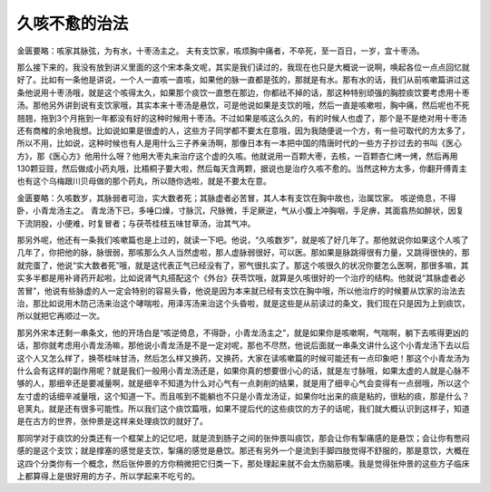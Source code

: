 久咳不愈的治法
================

金匮要略：咳家其脉弦，为有水，十枣汤主之。
夫有支饮家，咳烦胸中痛者，不卒死，至一百日，一岁，宜十枣汤。

那么接下来的，我没有放到讲义里面的这个宋本条文呢，其实是我们读过的，我现在也只是大概说一说啊，唤起各位一点点回忆就好了。比如有一条他是讲说，一个人一直咳一直咳，如果他的脉一直都是弦的，那就是有水。那有水的话，我们从前咳嗽篇讲过这条他说用十枣汤哦，就是这个咳得太久，如果那个痰饮一直憋在那边，你都祛不掉的话，那这种特别顽强的胸腔痰饮要考虑用十枣汤。那他另外讲到说有支饮家哦，其实本来十枣汤是悬饮，可是他说如果是支饮的哦，然后一直是咳嗽啦，胸中痛，然后呢也不死翘翘，拖到3个月拖到一年都没有好的这种时候用十枣汤。不过如果是咳这么久的，有的时候人也虚了，那个是不是绝对用十枣汤还有商榷的余地我想。比如说如果是很虚的人，这些方子同学都不要太在意哦，因为我随便说一个方，有一些可取代的方太多了，所以不用，比如说，这种时候也有人是用什么三子养亲汤啊，那像日本有一本把中国的隋唐时代的一些方子抄过去的书叫《医心方》，那《医心方》他用什么呀？他用大枣丸来治疗这个虚的久咳。他就说用一百颗大枣，去核，一百颗杏仁烤一烤，然后再用130颗豆豉，然后做成小药丸哦，比梧桐子要大啦，然后每天含两颗，据说也是治疗久咳不愈的。当然这种方太多，你翻开傅青主也有这个乌梅跟川贝母做的那个药丸，所以随你选啦，就是不要太在意。

金匮要略：久咳数岁，其脉弱者可治，实大数者死；其脉虚者必苦冒，其人本有支饮在胸中故也，治属饮家。
咳逆倚息，不得卧，小青龙汤主之。
青龙汤下已，多唾口燥，寸脉沉，尺脉微，手足厥逆，气从小腹上冲胸咽，手足痹，其面翕热如醉状，因复下流阴股，小便难，时复冒者；与茯苓桂枝五味甘草汤，治其气冲。

那另外呢，他还有一条我们咳嗽篇也是上过的，就读一下吧。他说，“久咳数岁”，就是咳了好几年了。那他就说你如果这个人咳了几年了，你把他的脉，脉很弱，那咳那么久人当然虚啦，那人虚脉弱很好，可以医。那如果是脉跳得很有力量，又跳得很快的，那就完蛋了，他说“实大数者死”哦，就是这代表正气已经没有了，邪气很扎实了。那这个咳很久的状况你要怎么医啊，那很多嘛，其实多半都是用补肾药开起啦，比如说肾气丸搭配这个《外台》茯苓饮哦，就算是久咳很好的一个治疗的结构。他就说“其脉虚者必苦冒”，他说有些脉虚的人一定会特别的容易头昏，他说是因为本来就已经有支饮在胸中哦，所以他治疗的时候要从饮家的治法去治，那比如说用木防己汤来治这个哮喘啦，用泽泻汤来治这个头昏啦，就是这些是从前读过的条文，我们现在只是因为上到痰饮，所以就把它再顺过一次。

那另外宋本还剩一串条文，他的开场白是“咳逆倚息，不得卧，小青龙汤主之”，就是如果你是咳嗽啊，气喘啊，躺下去咳得更凶的话，那你就考虑用小青龙汤嘛，那他说小青龙汤是不是一定对呢，那也不尽然，他说后面就一串条文讲什么这个小青龙汤下去以后这个人又怎么样了，换苓桂味甘汤，然后怎么样又换药，又换药，大家在读咳嗽篇的时候可能还有一点印象吧！那这个小青龙汤为什么会有这样的副作用呢？就是我们一般用小青龙汤还是，如果你真的想要很小心的话，就是左寸脉哦，如果太虚的人就是心脉不够的人，那细辛还是要减量啊，就是细辛不知道为什么对心气有一点剥削的结果，就是用了细辛心气会变得有一点弱哦，所以这个左寸虚的话细辛减量哦，这个知道一下。而且咳到不能躺也不只是小青龙汤证，如果你吐出来的痰是粘的，很粘的痰，那是什么？皂荚丸，就是还有很多可能性。所以我们这个痰饮篇哦，如果不提后代的这些痰饮的方子的话呢，我们就大概认识到这样子，知道是在古方的世界，张仲景是这样来处理痰饮的就好了。

那同学对于痰饮的分类还有一个框架上的记忆吧，就是流到肠子之间的张仲景叫痰饮，那会让你有掣痛感的是悬饮；会让你有憋闷感的是这个支饮；就是撑塞的感觉是支饮，掣痛的感觉是悬饮。那还有另外一个是流到手脚四肢觉得不舒服的，那是意饮，大概在这四个分类你有一个概念，然后张仲景的方你稍微把它归类一下，那处理起来就不会太伤脑筋噢。我是觉得张仲景的这些方子临床上都算得上是很好用的方子，所以学起来不吃亏的。

